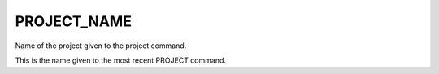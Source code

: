 PROJECT_NAME
------------

Name of the project given to the project command.

This is the name given to the most recent PROJECT command.
